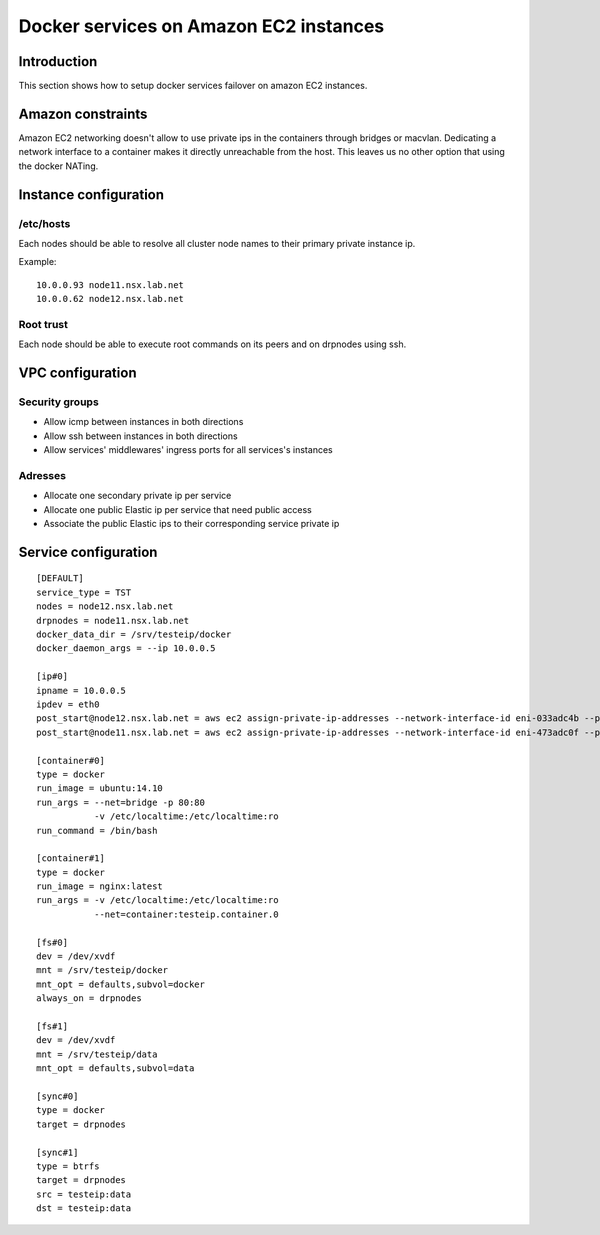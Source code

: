 Docker services on Amazon EC2 instances
***************************************

Introduction
============

This section shows how to setup docker services failover on amazon EC2 instances.

Amazon constraints
==================

Amazon EC2 networking doesn't allow to use private ips in the containers through bridges or macvlan.
Dedicating a network interface to a container makes it directly unreachable from the host.
This leaves us no other option that using the docker NATing.

Instance configuration
======================

/etc/hosts
++++++++++

Each nodes should be able to resolve all cluster node names to their primary private instance ip.

Example::

  10.0.0.93 node11.nsx.lab.net
  10.0.0.62 node12.nsx.lab.net

Root trust
++++++++++

Each node should be able to execute root commands on its peers and on drpnodes using ssh.

VPC configuration
=================

Security groups
+++++++++++++++

* Allow icmp between instances in both directions
* Allow ssh between instances in both directions
* Allow services' middlewares' ingress ports for all services's instances

Adresses
++++++++

* Allocate one secondary private ip per service
* Allocate one public Elastic ip per service that need public access
* Associate the public Elastic ips to their corresponding service private ip

Service configuration
=====================

::

  [DEFAULT]
  service_type = TST
  nodes = node12.nsx.lab.net
  drpnodes = node11.nsx.lab.net
  docker_data_dir = /srv/testeip/docker
  docker_daemon_args = --ip 10.0.0.5
  
  [ip#0]
  ipname = 10.0.0.5
  ipdev = eth0
  post_start@node12.nsx.lab.net = aws ec2 assign-private-ip-addresses --network-interface-id eni-033adc4b --private-ip-address 10.0.0.5 --allow-reassignment
  post_start@node11.nsx.lab.net = aws ec2 assign-private-ip-addresses --network-interface-id eni-473adc0f --private-ip-address 10.0.0.5 --allow-reassignment
  
  [container#0]
  type = docker
  run_image = ubuntu:14.10
  run_args = --net=bridge -p 80:80
             -v /etc/localtime:/etc/localtime:ro
  run_command = /bin/bash
  
  [container#1]
  type = docker
  run_image = nginx:latest
  run_args = -v /etc/localtime:/etc/localtime:ro
             --net=container:testeip.container.0
  
  [fs#0]
  dev = /dev/xvdf
  mnt = /srv/testeip/docker
  mnt_opt = defaults,subvol=docker
  always_on = drpnodes
  
  [fs#1]
  dev = /dev/xvdf
  mnt = /srv/testeip/data
  mnt_opt = defaults,subvol=data
  
  [sync#0]
  type = docker
  target = drpnodes
  
  [sync#1]
  type = btrfs
  target = drpnodes
  src = testeip:data
  dst = testeip:data


